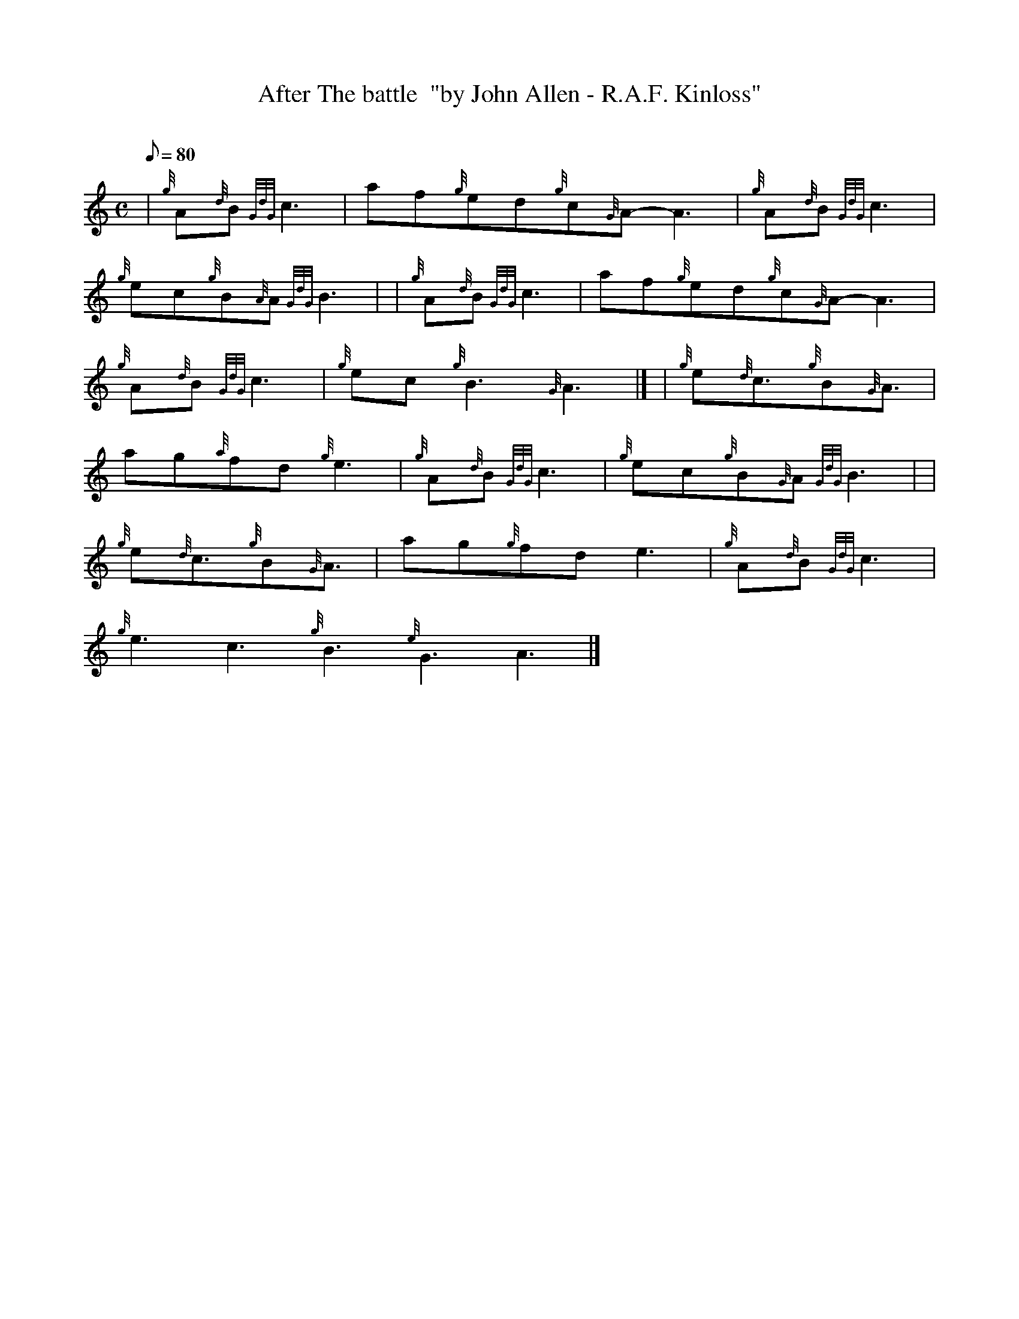 X: 1
T:After The battle  "by John Allen - R.A.F. Kinloss"
M:C
L:1/8
Q:80
C:
S:Slow Air ( played as a prelude to battle's o'er )
K:HP
| {g}A{d}B{GdG}c3|
af{g}ed{g}c{G}A-A3|
{g}A{d}B{GdG}c3|  !
{g}ec{g}B{A}A{GdG}B3| |
{g}A{d}B{GdG}c3|
af{g}ed{g}c{G}A-A3|  !
{g}A{d}B{GdG}c3|
{g}ec{g}B3{G}A3|] |
{g}e{d}c3/2{g}B{G}A3/2|  !
ag{a}fd{g}e3|
{g}A{d}B{GdG}c3|
{g}ec{g}B{G}A{GdG}B3| |  !
{g}e{d}c3/2{g}B{G}A3/2|
ag{g}fde3|
{g}A{d}B{GdG}c3|  !
{g}e3c3{g}B3{e}G3A3|]

